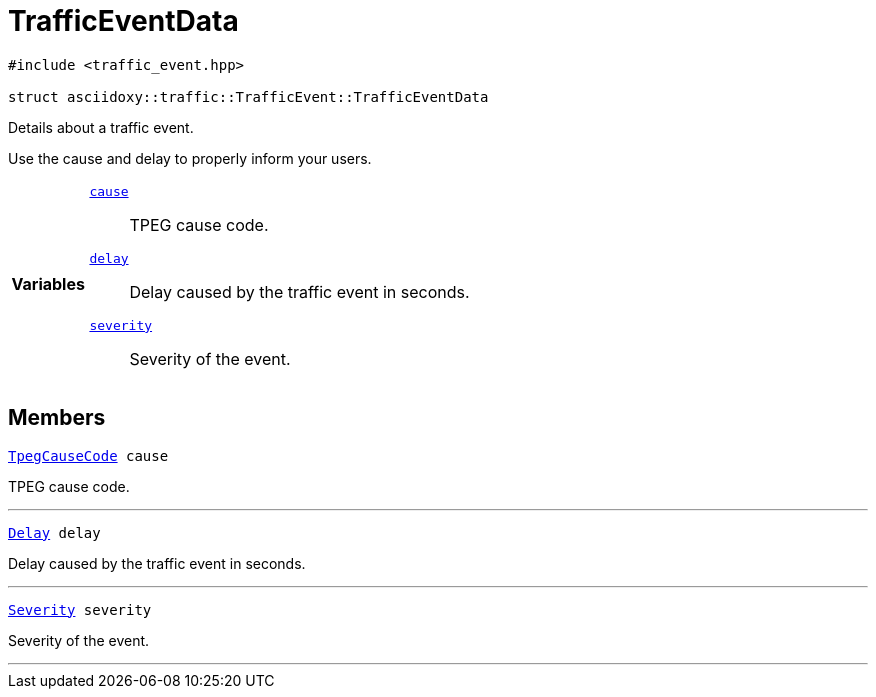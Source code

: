 


= [[cpp-structasciidoxy_1_1traffic_1_1_traffic_event_1_1_traffic_event_data,asciidoxy::traffic::TrafficEvent::TrafficEventData]]TrafficEventData


[source,cpp,subs="-specialchars,macros+"]
----
#include &lt;traffic_event.hpp&gt;

struct asciidoxy::traffic::TrafficEvent::TrafficEventData
----
Details about a traffic event.

Use the cause and delay to properly inform your users.

[cols='h,5a']
|===

|*Variables*
|
`xref:cpp-structasciidoxy_1_1traffic_1_1_traffic_event_1_1_traffic_event_data_1af38f7b179a0860da774cd004fc7ac675[cause]`::
TPEG cause code.
`xref:cpp-structasciidoxy_1_1traffic_1_1_traffic_event_1_1_traffic_event_data_1af2d0e5eae81af06962dd53271c8dc70d[delay]`::
Delay caused by the traffic event in seconds.
`xref:cpp-structasciidoxy_1_1traffic_1_1_traffic_event_1_1_traffic_event_data_1a555b2ad8652b54fcf11edcc2364a5f68[severity]`::
Severity of the event.
|===


== Members

[[cpp-structasciidoxy_1_1traffic_1_1_traffic_event_1_1_traffic_event_data_1af38f7b179a0860da774cd004fc7ac675,cause]]


[source,cpp,subs="-specialchars,macros+"]
----
xref:cpp-traffic-event_8hpp_1aadd656922dd873c8ab5de7c891b557e1[TpegCauseCode] cause
----

TPEG cause code.



'''
[[cpp-structasciidoxy_1_1traffic_1_1_traffic_event_1_1_traffic_event_data_1af2d0e5eae81af06962dd53271c8dc70d,delay]]


[source,cpp,subs="-specialchars,macros+"]
----
xref:cpp-traffic-event_8hpp_1adb4a21783ecb2c7bf30726a36c61a502[Delay] delay
----

Delay caused by the traffic event in seconds.



'''
[[cpp-structasciidoxy_1_1traffic_1_1_traffic_event_1_1_traffic_event_data_1a555b2ad8652b54fcf11edcc2364a5f68,severity]]


[source,cpp,subs="-specialchars,macros+"]
----
xref:cpp-classasciidoxy_1_1traffic_1_1_traffic_event_1a47c51b1f1f014cb943377fb67ad903b9[Severity] severity
----

Severity of the event.



'''



